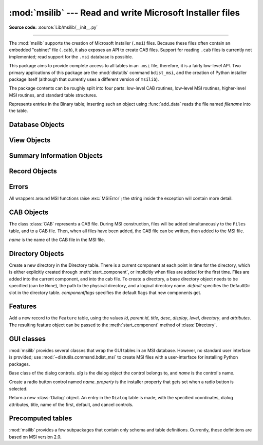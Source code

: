 :mod:`msilib` --- Read and write Microsoft Installer files
==========================================================

.. module:: msilib
   :platform: Windows
   :synopsis: Creation of Microsoft Installer files, and CAB files.

.. moduleauthor:: Martin v. Löwis <martin@v.loewis.de>
.. sectionauthor:: Martin v. Löwis <martin@v.loewis.de>

**Source code:** :source:`Lib/msilib/__init__.py`

.. index:: single: msi

--------------

The :mod:`msilib` supports the creation of Microsoft Installer (``.msi``) files.
Because these files often contain an embedded "cabinet" file (``.cab``), it also
exposes an API to create CAB files. Support for reading ``.cab`` files is
currently not implemented; read support for the ``.msi`` database is possible.

This package aims to provide complete access to all tables in an ``.msi`` file,
therefore, it is a fairly low-level API. Two primary applications of this
package are the :mod:`distutils` command ``bdist_msi``, and the creation of
Python installer package itself (although that currently uses a different
version of ``msilib``).

The package contents can be roughly split into four parts: low-level CAB
routines, low-level MSI routines, higher-level MSI routines, and standard table
structures.


.. function:: FCICreate(cabname, files)

   Create a new CAB file named *cabname*. *files* must be a list of tuples, each
   containing the name of the file on disk, and the name of the file inside the CAB
   file.

   The files are added to the CAB file in the order they appear in the list. All
   files are added into a single CAB file, using the MSZIP compression algorithm.

   Callbacks to Python for the various steps of MSI creation are currently not
   exposed.


.. function:: UuidCreate()

   Return the string representation of a new unique identifier. This wraps the
   Windows API functions :c:func:`UuidCreate` and :c:func:`UuidToString`.


.. function:: OpenDatabase(path, persist)

   Return a new database object by calling MsiOpenDatabase.   *path* is the file
   name of the MSI file; *persist* can be one of the constants
   ``MSIDBOPEN_CREATEDIRECT``, ``MSIDBOPEN_CREATE``, ``MSIDBOPEN_DIRECT``,
   ``MSIDBOPEN_READONLY``, or ``MSIDBOPEN_TRANSACT``, and may include the flag
   ``MSIDBOPEN_PATCHFILE``. See the Microsoft documentation for the meaning of
   these flags; depending on the flags, an existing database is opened, or a new
   one created.


.. function:: CreateRecord(count)

   Return a new record object by calling :c:func:`MSICreateRecord`. *count* is the
   number of fields of the record.


.. function:: init_database(name, schema, ProductName, ProductCode, ProductVersion, Manufacturer)

   Create and return a new database *name*, initialize it with *schema*, and set
   the properties *ProductName*, *ProductCode*, *ProductVersion*, and
   *Manufacturer*.

   *schema* must be a module object containing ``tables`` and
   ``_Validation_records`` attributes; typically, :mod:`msilib.schema` should be
   used.

   The database will contain just the schema and the validation records when this
   function returns.


.. function:: add_data(database, table, records)

   Add all *records* to the table named *table* in *database*.

   The *table* argument must be one of the predefined tables in the MSI schema,
   e.g. ``'Feature'``, ``'File'``, ``'Component'``, ``'Dialog'``, ``'Control'``,
   etc.

   *records* should be a list of tuples, each one containing all fields of a
   record according to the schema of the table.  For optional fields,
   ``None`` can be passed.

   Field values can be ints, strings, or instances of the Binary class.


.. class:: Binary(filename)

   Represents entries in the Binary table; inserting such an object using
   :func:`add_data` reads the file named *filename* into the table.


.. function:: add_tables(database, module)

   Add all table content from *module* to *database*. *module* must contain an
   attribute *tables* listing all tables for which content should be added, and one
   attribute per table that has the actual content.

   This is typically used to install the sequence tables.


.. function:: add_stream(database, name, path)

   Add the file *path* into the ``_Stream`` table of *database*, with the stream
   name *name*.


.. function:: gen_uuid()

   Return a new UUID, in the format that MSI typically requires (i.e. in curly
   braces, and with all hexdigits in upper-case).


.. seealso::

   `FCICreate <https://msdn.microsoft.com/en-us/library/bb432265.aspx>`_
   `UuidCreate <https://msdn.microsoft.com/en-us/library/windows/desktop/aa379205.aspx>`_
   `UuidToString <https://msdn.microsoft.com/en-us/library/windows/desktop/aa379352.aspx>`_

.. _database-objects:

Database Objects
----------------


.. method:: Database.OpenView(sql)

   Return a view object, by calling :c:func:`MSIDatabaseOpenView`. *sql* is the SQL
   statement to execute.


.. method:: Database.Commit()

   Commit the changes pending in the current transaction, by calling
   :c:func:`MSIDatabaseCommit`.


.. method:: Database.GetSummaryInformation(count)

   Return a new summary information object, by calling
   :c:func:`MsiGetSummaryInformation`.  *count* is the maximum number of updated
   values.


.. seealso::

   `MSIDatabaseOpenView <https://msdn.microsoft.com/en-us/library/windows/desktop/aa370082.aspx>`_
   `MSIDatabaseCommit <https://msdn.microsoft.com/en-us/library/windows/desktop/aa370075.aspx>`_
   `MSIGetSummaryInformation <https://msdn.microsoft.com/en-us/library/windows/desktop/aa370301.aspx>`_
   `MsiCloseHandle <https://msdn.microsoft.com/en-us/library/windows/desktop/aa370067.aspx>`_

.. _view-objects:

View Objects
------------


.. method:: View.Execute(params)

   Execute the SQL query of the view, through :c:func:`MSIViewExecute`. If
   *params* is not ``None``, it is a record describing actual values of the
   parameter tokens in the query.


.. method:: View.GetColumnInfo(kind)

   Return a record describing the columns of the view, through calling
   :c:func:`MsiViewGetColumnInfo`. *kind* can be either ``MSICOLINFO_NAMES`` or
   ``MSICOLINFO_TYPES``.


.. method:: View.Fetch()

   Return a result record of the query, through calling :c:func:`MsiViewFetch`.


.. method:: View.Modify(kind, data)

   Modify the view, by calling :c:func:`MsiViewModify`. *kind* can be one of
   ``MSIMODIFY_SEEK``, ``MSIMODIFY_REFRESH``, ``MSIMODIFY_INSERT``,
   ``MSIMODIFY_UPDATE``, ``MSIMODIFY_ASSIGN``, ``MSIMODIFY_REPLACE``,
   ``MSIMODIFY_MERGE``, ``MSIMODIFY_DELETE``, ``MSIMODIFY_INSERT_TEMPORARY``,
   ``MSIMODIFY_VALIDATE``, ``MSIMODIFY_VALIDATE_NEW``,
   ``MSIMODIFY_VALIDATE_FIELD``, or ``MSIMODIFY_VALIDATE_DELETE``.

   *data* must be a record describing the new data.


.. method:: View.Close()

   Close the view, through :c:func:`MsiViewClose`.


.. seealso::

   `MsiViewExecute <https://msdn.microsoft.com/en-us/library/windows/desktop/aa370513.aspx>`_
   `MSIViewGetColumnInfo <https://msdn.microsoft.com/en-us/library/windows/desktop/aa370516.aspx>`_
   `MsiViewFetch <https://msdn.microsoft.com/en-us/library/windows/desktop/aa370514.aspx>`_
   `MsiViewModify <https://msdn.microsoft.com/en-us/library/windows/desktop/aa370519.aspx>`_
   `MsiViewClose <https://msdn.microsoft.com/en-us/library/windows/desktop/aa370510.aspx>`_

.. _summary-objects:

Summary Information Objects
---------------------------


.. method:: SummaryInformation.GetProperty(field)

   Return a property of the summary, through :c:func:`MsiSummaryInfoGetProperty`.
   *field* is the name of the property, and can be one of the constants
   ``PID_CODEPAGE``, ``PID_TITLE``, ``PID_SUBJECT``, ``PID_AUTHOR``,
   ``PID_KEYWORDS``, ``PID_COMMENTS``, ``PID_TEMPLATE``, ``PID_LASTAUTHOR``,
   ``PID_REVNUMBER``, ``PID_LASTPRINTED``, ``PID_CREATE_DTM``,
   ``PID_LASTSAVE_DTM``, ``PID_PAGECOUNT``, ``PID_WORDCOUNT``, ``PID_CHARCOUNT``,
   ``PID_APPNAME``, or ``PID_SECURITY``.


.. method:: SummaryInformation.GetPropertyCount()

   Return the number of summary properties, through
   :c:func:`MsiSummaryInfoGetPropertyCount`.


.. method:: SummaryInformation.SetProperty(field, value)

   Set a property through :c:func:`MsiSummaryInfoSetProperty`. *field* can have the
   same values as in :meth:`GetProperty`, *value* is the new value of the property.
   Possible value types are integer and string.


.. method:: SummaryInformation.Persist()

   Write the modified properties to the summary information stream, using
   :c:func:`MsiSummaryInfoPersist`.


.. seealso::

   `MsiSummaryInfoGetProperty <https://msdn.microsoft.com/en-us/library/windows/desktop/aa370409.aspx>`_
   `MsiSummaryInfoGetPropertyCount <https://msdn.microsoft.com/en-us/library/windows/desktop/aa370488.aspx>`_
   `MsiSummaryInfoSetProperty <https://msdn.microsoft.com/en-us/library/windows/desktop/aa370491.aspx>`_
   `MsiSummaryInfoPersist <https://msdn.microsoft.com/en-us/library/windows/desktop/aa370490.aspx>`_

.. _record-objects:

Record Objects
--------------


.. method:: Record.GetFieldCount()

   Return the number of fields of the record, through
   :c:func:`MsiRecordGetFieldCount`.


.. method:: Record.GetInteger(field)

   Return the value of *field* as an integer where possible.  *field* must
   be an integer.


.. method:: Record.GetString(field)

   Return the value of *field* as a string where possible.  *field* must
   be an integer.


.. method:: Record.SetString(field, value)

   Set *field* to *value* through :c:func:`MsiRecordSetString`. *field* must be an
   integer; *value* a string.


.. method:: Record.SetStream(field, value)

   Set *field* to the contents of the file named *value*, through
   :c:func:`MsiRecordSetStream`. *field* must be an integer; *value* a string.


.. method:: Record.SetInteger(field, value)

   Set *field* to *value* through :c:func:`MsiRecordSetInteger`. Both *field* and
   *value* must be an integer.


.. method:: Record.ClearData()

   Set all fields of the record to 0, through :c:func:`MsiRecordClearData`.


.. seealso::

   `MsiRecordGetFieldCount <https://msdn.microsoft.com/en-us/library/windows/desktop/aa370366.aspx>`_
   `MsiRecordSetString <https://msdn.microsoft.com/en-us/library/windows/desktop/aa370373.aspx>`_
   `MsiRecordSetStream <https://msdn.microsoft.com/en-us/library/windows/desktop/aa370372.aspx>`_
   `MsiRecordSetInteger <https://msdn.microsoft.com/en-us/library/windows/desktop/aa370371.aspx>`_
   `MsiRecordClearData <https://msdn.microsoft.com/en-us/library/windows/desktop/aa370364.aspx>`_

.. _msi-errors:

Errors
------

All wrappers around MSI functions raise :exc:`MSIError`; the string inside the
exception will contain more detail.


.. _cab:

CAB Objects
-----------


.. class:: CAB(name)

   The class :class:`CAB` represents a CAB file. During MSI construction, files
   will be added simultaneously to the ``Files`` table, and to a CAB file. Then,
   when all files have been added, the CAB file can be written, then added to the
   MSI file.

   *name* is the name of the CAB file in the MSI file.


   .. method:: append(full, file, logical)

      Add the file with the pathname *full* to the CAB file, under the name
      *logical*.  If there is already a file named *logical*, a new file name is
      created.

      Return the index of the file in the CAB file, and the new name of the file
      inside the CAB file.


   .. method:: commit(database)

      Generate a CAB file, add it as a stream to the MSI file, put it into the
      ``Media`` table, and remove the generated file from the disk.


.. _msi-directory:

Directory Objects
-----------------


.. class:: Directory(database, cab, basedir, physical,  logical, default, [componentflags])

   Create a new directory in the Directory table. There is a current component at
   each point in time for the directory, which is either explicitly created through
   :meth:`start_component`, or implicitly when files are added for the first time.
   Files are added into the current component, and into the cab file.  To create a
   directory, a base directory object needs to be specified (can be ``None``), the
   path to the physical directory, and a logical directory name.  *default*
   specifies the DefaultDir slot in the directory table. *componentflags* specifies
   the default flags that new components get.


   .. method:: start_component(component=None, feature=None, flags=None, keyfile=None, uuid=None)

      Add an entry to the Component table, and make this component the current
      component for this directory. If no component name is given, the directory
      name is used. If no *feature* is given, the current feature is used. If no
      *flags* are given, the directory's default flags are used. If no *keyfile*
      is given, the KeyPath is left null in the Component table.


   .. method:: add_file(file, src=None, version=None, language=None)

      Add a file to the current component of the directory, starting a new one
      if there is no current component. By default, the file name in the source
      and the file table will be identical. If the *src* file is specified, it
      is interpreted relative to the current directory. Optionally, a *version*
      and a *language* can be specified for the entry in the File table.


   .. method:: glob(pattern, exclude=None)

      Add a list of files to the current component as specified in the glob
      pattern.  Individual files can be excluded in the *exclude* list.


   .. method:: remove_pyc()

      Remove ``.pyc``/``.pyo`` files on uninstall.


.. seealso::

   `Directory Table <https://msdn.microsoft.com/en-us/library/windows/desktop/aa368295.aspx>`_
   `File Table <https://msdn.microsoft.com/en-us/library/windows/desktop/aa368596.aspx>`_
   `Component Table <https://msdn.microsoft.com/en-us/library/windows/desktop/aa368007.aspx>`_
   `FeatureComponents Table <https://msdn.microsoft.com/en-us/library/windows/desktop/aa368579.aspx>`_

.. _features:

Features
--------


.. class:: Feature(db, id, title, desc, display, level=1, parent=None, directory=None,  attributes=0)

   Add a new record to the ``Feature`` table, using the values *id*, *parent.id*,
   *title*, *desc*, *display*, *level*, *directory*, and *attributes*. The
   resulting feature object can be passed to the :meth:`start_component` method of
   :class:`Directory`.


   .. method:: set_current()

      Make this feature the current feature of :mod:`msilib`. New components are
      automatically added to the default feature, unless a feature is explicitly
      specified.


.. seealso::

   `Feature Table <https://msdn.microsoft.com/en-us/library/windows/desktop/aa368585.aspx>`_

.. _msi-gui:

GUI classes
-----------

:mod:`msilib` provides several classes that wrap the GUI tables in an MSI
database. However, no standard user interface is provided; use
:mod:`~distutils.command.bdist_msi` to create MSI files with a user-interface
for installing Python packages.


.. class:: Control(dlg, name)

   Base class of the dialog controls. *dlg* is the dialog object the control
   belongs to, and *name* is the control's name.


   .. method:: event(event, argument, condition=1, ordering=None)

      Make an entry into the ``ControlEvent`` table for this control.


   .. method:: mapping(event, attribute)

      Make an entry into the ``EventMapping`` table for this control.


   .. method:: condition(action, condition)

      Make an entry into the ``ControlCondition`` table for this control.


.. class:: RadioButtonGroup(dlg, name, property)

   Create a radio button control named *name*. *property* is the installer property
   that gets set when a radio button is selected.


   .. method:: add(name, x, y, width, height, text, value=None)

      Add a radio button named *name* to the group, at the coordinates *x*, *y*,
      *width*, *height*, and with the label *text*. If *value* is ``None``, it
      defaults to *name*.


.. class:: Dialog(db, name, x, y, w, h, attr, title, first,  default, cancel)

   Return a new :class:`Dialog` object. An entry in the ``Dialog`` table is made,
   with the specified coordinates, dialog attributes, title, name of the first,
   default, and cancel controls.


   .. method:: control(name, type, x, y, width, height,  attributes, property, text, control_next, help)

      Return a new :class:`Control` object. An entry in the ``Control`` table is
      made with the specified parameters.

      This is a generic method; for specific types, specialized methods are
      provided.


   .. method:: text(name, x, y, width, height, attributes, text)

      Add and return a ``Text`` control.


   .. method:: bitmap(name, x, y, width, height, text)

      Add and return a ``Bitmap`` control.


   .. method:: line(name, x, y, width, height)

      Add and return a ``Line`` control.


   .. method:: pushbutton(name, x, y, width, height, attributes,  text, next_control)

      Add and return a ``PushButton`` control.


   .. method:: radiogroup(name, x, y, width, height,  attributes, property, text, next_control)

      Add and return a ``RadioButtonGroup`` control.


   .. method:: checkbox(name, x, y, width, height,  attributes, property, text, next_control)

      Add and return a ``CheckBox`` control.


.. seealso::

   `Dialog Table <https://msdn.microsoft.com/en-us/library/windows/desktop/aa368286.aspx>`_
   `Control Table <https://msdn.microsoft.com/en-us/library/windows/desktop/aa368044.aspx>`_
   `Control Types <https://msdn.microsoft.com/en-us/library/windows/desktop/aa368039.aspx>`_
   `ControlCondition Table <https://msdn.microsoft.com/en-us/library/windows/desktop/aa368035.aspx>`_
   `ControlEvent Table <https://msdn.microsoft.com/en-us/library/windows/desktop/aa368037.aspx>`_
   `EventMapping Table <https://msdn.microsoft.com/en-us/library/windows/desktop/aa368559.aspx>`_
   `RadioButton Table <https://msdn.microsoft.com/en-us/library/windows/desktop/aa370962.aspx>`_

.. _msi-tables:

Precomputed tables
------------------

:mod:`msilib` provides a few subpackages that contain only schema and table
definitions. Currently, these definitions are based on MSI version 2.0.


.. data:: schema

   This is the standard MSI schema for MSI 2.0, with the *tables* variable
   providing a list of table definitions, and *_Validation_records* providing the
   data for MSI validation.


.. data:: sequence

   This module contains table contents for the standard sequence tables:
   *AdminExecuteSequence*, *AdminUISequence*, *AdvtExecuteSequence*,
   *InstallExecuteSequence*, and *InstallUISequence*.


.. data:: text

   This module contains definitions for the UIText and ActionText tables, for the
   standard installer actions.
